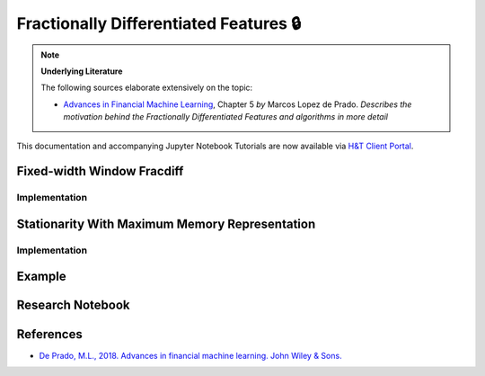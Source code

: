 .. _feature_engineering-frac_diff:

=======================================
Fractionally Differentiated Features 🔒
=======================================

.. Note::
    **Underlying Literature**

    The following sources elaborate extensively on the topic:

    - `Advances in Financial Machine Learning <https://www.wiley.com/en-us/Advances+in+Financial+Machine+Learning-p-9781119482086>`__, Chapter 5 *by* Marcos Lopez de Prado. *Describes the motivation behind the Fractionally Differentiated Features and algorithms in more detail*

This documentation and accompanying Jupyter Notebook Tutorials are now available via
`H&T Client Portal <https://portal.hudsonthames.org/dashboard/product/LFKd0IJcZa91PzVhALlJ>`__.

Fixed-width Window Fracdiff
###########################

Implementation
**************

Stationarity With Maximum Memory Representation
###############################################

Implementation
**************

Example
#######

Research Notebook
#################

References
##########

* `De Prado, M.L., 2018. Advances in financial machine learning. John Wiley & Sons. <https://www.wiley.com/en-us/Advances+in+Financial+Machine+Learning-p-9781119482086>`_
